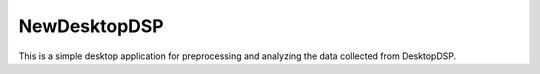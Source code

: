 NewDesktopDSP
================

This is a simple desktop application for preprocessing and analyzing the data collected from DesktopDSP.

